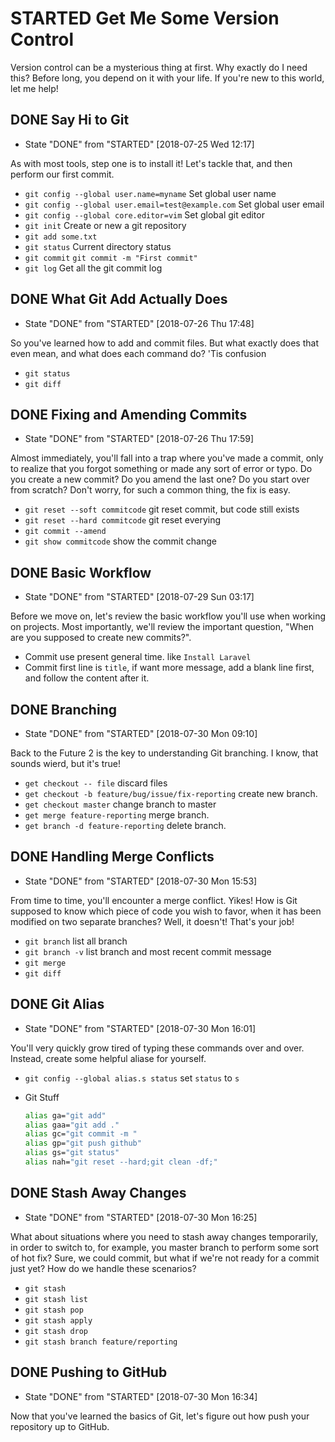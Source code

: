 * STARTED Get Me Some Version Control
 Version control can be a mysterious thing at first. Why exactly do I need this? Before long, you depend on it with your life. If you're new to this world, let me help!

** DONE Say Hi to Git
   CLOSED: [2018-07-25 Wed 12:17]
   - State "DONE"       from "STARTED"    [2018-07-25 Wed 12:17]
   As with most tools, step one is to install it! Let's tackle that, and then perform our first commit.
   - =git config --global user.name=myname= Set global user name
   - =git config --global user.email=test@example.com= Set global user email
   - =git config --global core.editor=vim= Set global git editor
   - =git init= Create or new a git repository
   - =git add some.txt=
   - =git status= Current directory status
   - =git commit=  =git commit -m "First commit"=
   - =git log= Get all the git commit log

** DONE What Git Add Actually Does
   CLOSED: [2018-07-26 Thu 17:48]
   - State "DONE"       from "STARTED"    [2018-07-26 Thu 17:48]
   So you've learned how to add and commit files. But what exactly does that even mean, and what does each command do? 'Tis confusion
   - =git status=
   - =git diff=

** DONE Fixing and Amending Commits
   CLOSED: [2018-07-26 Thu 17:59]
   - State "DONE"       from "STARTED"    [2018-07-26 Thu 17:59]
   Almost immediately, you'll fall into a trap where you've made a commit, only to realize that you forgot something or made any sort of error or typo. Do you create a new commit? Do you amend the last one? Do you start over from scratch? Don't worry, for such a common thing, the fix is easy.
   - =git reset --soft commitcode= git reset commit, but code still exists
   - =git reset --hard commitcode= git reset everying
   - =git commit --amend=
   - =git show commitcode= show the commit change

** DONE Basic Workflow
   CLOSED: [2018-07-29 Sun 03:17]
   - State "DONE"       from "STARTED"    [2018-07-29 Sun 03:17]
   Before we move on, let's review the basic workflow you'll use when working on projects. Most importantly, we'll review the important question, "When are you supposed to create new commits?".
   - Commit use present general time. like =Install Laravel=
   - Commit first line is =title=, if want more message, add a blank line first, and follow the content after it.

** DONE Branching
   CLOSED: [2018-07-30 Mon 09:10]
   - State "DONE"       from "STARTED"    [2018-07-30 Mon 09:10]
   Back to the Future 2 is the key to understanding Git branching. I know, that sounds wierd, but it's true!
   - =get checkout -- file= discard files
   - =get checkout -b feature/bug/issue/fix-reporting= create new branch.
   - =get checkout master= change branch to master
   - =get merge feature-reporting= merge branch.
   - =get branch -d feature-reporting= delete branch.

** DONE Handling Merge Conflicts
   CLOSED: [2018-07-30 Mon 15:53]
   - State "DONE"       from "STARTED"    [2018-07-30 Mon 15:53]
   From time to time, you'll encounter a merge conflict. Yikes! How is Git supposed to know which piece of code you wish to favor, when it has been modified on two separate branches? Well, it doesn't! That's your job!
   - =git branch= list all branch
   - =git branch -v= list branch and most recent commit message
   - =git merge=
   - =git diff=

** DONE Git Alias
   CLOSED: [2018-07-30 Mon 16:01]
   - State "DONE"       from "STARTED"    [2018-07-30 Mon 16:01]
   You'll very quickly grow tired of typing these commands over and over. Instead, create some helpful aliase for yourself.
   - =git config --global alias.s status= set =status= to =s=
   - Git Stuff
     #+BEGIN_SRC bash
       alias ga="git add"
       alias gaa="git add ."
       alias gc="git commit -m "
       alias gp="git push github"
       alias gs="git status"
       alias nah="git reset --hard;git clean -df;"
     #+END_SRC

** DONE Stash Away Changes
   CLOSED: [2018-07-30 Mon 16:25]
   - State "DONE"       from "STARTED"    [2018-07-30 Mon 16:25]
   What about situations where you need to stash away changes temporarily, in order to switch to, for example, you master branch to perform some sort of hot fix? Sure, we could commit, but what if we're not ready for a commit just yet? How do we handle these scenarios?
   - =git stash=
   - =git stash list=
   - =git stash pop=
   - =git stash apply=
   - =git stash drop=
   - =git stash branch feature/reporting=

** DONE Pushing to GitHub
   CLOSED: [2018-07-30 Mon 16:34]
   - State "DONE"       from "STARTED"    [2018-07-30 Mon 16:34]
   Now that you've learned the basics of Git, let's figure out how push your repository up to GitHub.
